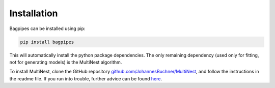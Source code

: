 Installation
============

Bagpipes can be installed using pip:

.. code::

	pip install bagpipes

This will automatically install the python package dependencies. The only remaining dependency (used only for fitting, not for generating models) is the MultiNest algorithm.

To install MultiNest, clone the GitHub repository `github.com/JohannesBuchner/MultiNest <https://github.com/JohannesBuchner/MultiNest>`_, and follow the instructions in the readme file. If you run into trouble, further advice can be found `here <http://johannesbuchner.github.io/pymultinest-tutorial/install.html#on-your-own-computer>`_.

